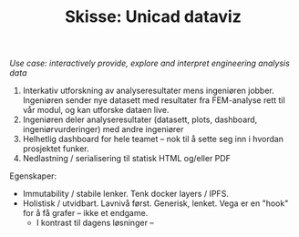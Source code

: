 #+TITLE: Skisse: Unicad dataviz

/Use case: interactively provide, explore and interpret engineering analysis
data/

1. Interkativ utforskning av analyseresultater mens ingeniøren jobber.
   Ingeniøren sender nye datasett med resultater fra FEM-analyse rett til vår
   modul, og kan utforske dataen live.
2. Ingeniøren deler analyseresultater (datasett, plots, dashboard,
   ingeniørvurderinger) med andre ingeniører
3. Helhetlig dashboard for hele teamet -- nok til å sette seg inn i hvordan
   prosjektet funker.
4. Nedlastning / serialisering til statisk HTML og/eller PDF

Egenskaper:

- Immutability / stabile lenker. Tenk docker layers / IPFS.
- Holistisk / utvidbart. Lavnivå først. Generisk, lenket. Vega er en "hook" for
  å få grafer -- ikke et endgame.
  - I kontrast til dagens løsninger --
